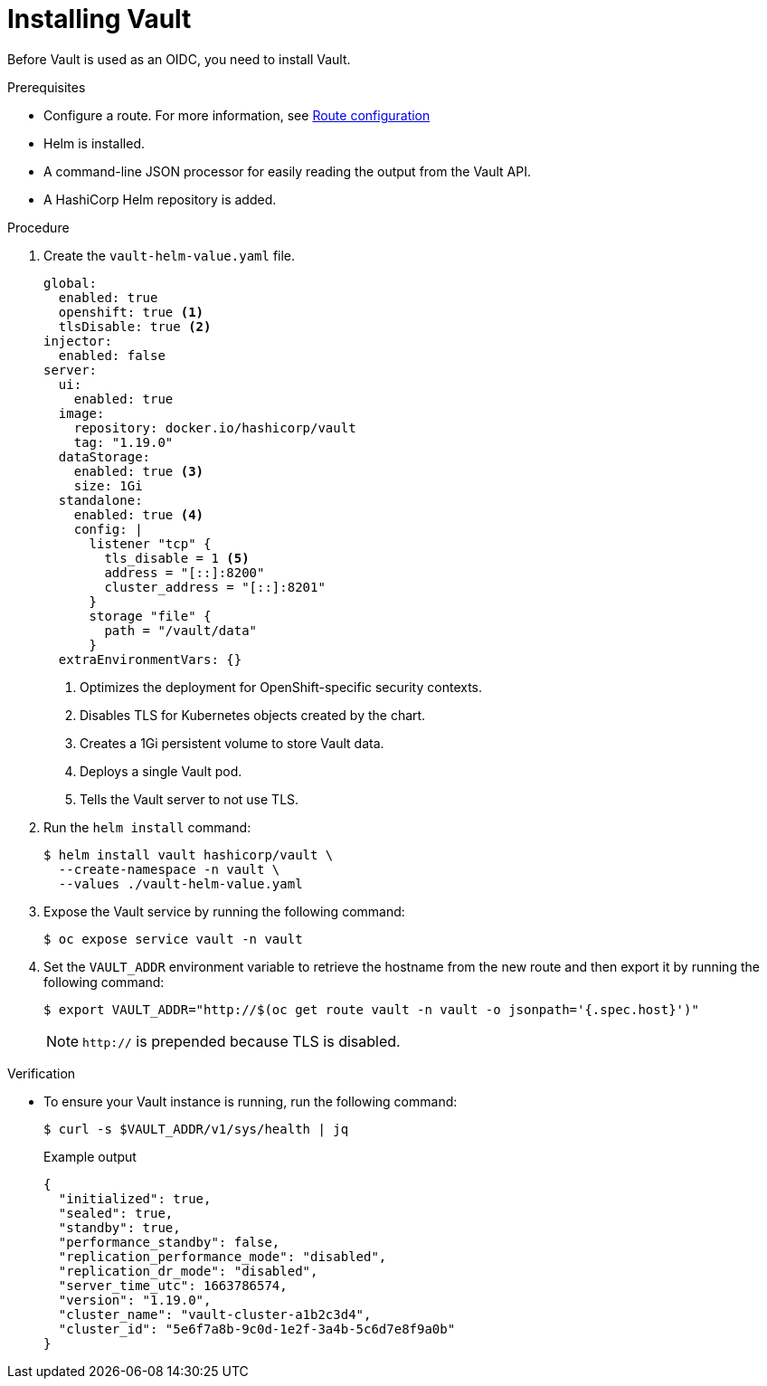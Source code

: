 // Module included in the following assemblies:
//
// * security/zero_trust_workload_identity_manageer/zero-trust-manager-oidc-federation.adoc

:_mod-docs-content-type: PROCEDURE
[id="zero-trust-manager-install-vault-oidc_{context}"]

= Installing Vault

Before Vault is used as an OIDC, you need to install Vault.

.Prerequisites

* Configure a route. For more information, see link:https://docs.redhat.com/en/documentation/openshift_container_platform/4.20/html/ingress_and_load_balancing/configuring-routes#route-configuration[Route configuration]

* Helm is installed.

* A command-line JSON processor for easily reading the output from the Vault API.

* A HashiCorp Helm repository is added.

.Procedure

. Create the `vault-helm-value.yaml` file.
+
[source,yaml]
----
global:
  enabled: true
  openshift: true <1>
  tlsDisable: true <2>
injector:
  enabled: false
server:
  ui:
    enabled: true
  image:
    repository: docker.io/hashicorp/vault
    tag: "1.19.0"
  dataStorage:
    enabled: true <3>
    size: 1Gi
  standalone:
    enabled: true <4>
    config: |
      listener "tcp" {
        tls_disable = 1 <5>
        address = "[::]:8200"
        cluster_address = "[::]:8201"
      }
      storage "file" {
        path = "/vault/data"
      }
  extraEnvironmentVars: {}
----
+
<1> Optimizes the deployment for OpenShift-specific security contexts.
<2> Disables TLS for Kubernetes objects created by the chart.
<3> Creates a 1Gi persistent volume to store Vault data.
<4> Deploys a single Vault pod.
<5> Tells the Vault server to not use TLS.

. Run the `helm install` command:
+
[source,terminal]
----
$ helm install vault hashicorp/vault \
  --create-namespace -n vault \
  --values ./vault-helm-value.yaml
----

. Expose the Vault service by running the following command:
+
[source,terminal]
----
$ oc expose service vault -n vault
----

. Set the `VAULT_ADDR` environment variable to retrieve the hostname from the new route and then export it by running the following command:
+
[source,terminal]
----
$ export VAULT_ADDR="http://$(oc get route vault -n vault -o jsonpath='{.spec.host}')"
----
+
[NOTE]
====
`http://` is prepended because TLS is disabled.
====

.Verification

* To ensure your Vault instance is running, run the following command:
+
[source,terminal]
----
$ curl -s $VAULT_ADDR/v1/sys/health | jq
----
+
.Example output

[source,JSON]
----
{
  "initialized": true,
  "sealed": true,
  "standby": true,
  "performance_standby": false,
  "replication_performance_mode": "disabled",
  "replication_dr_mode": "disabled",
  "server_time_utc": 1663786574,
  "version": "1.19.0",
  "cluster_name": "vault-cluster-a1b2c3d4",
  "cluster_id": "5e6f7a8b-9c0d-1e2f-3a4b-5c6d7e8f9a0b"
}
----




